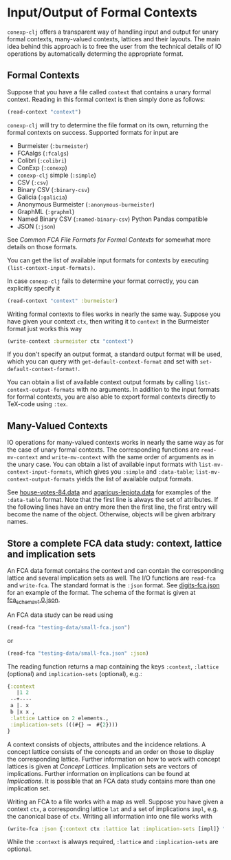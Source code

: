 #+property: header-args :wrap src text
#+property: header-args:text :eval never

* Input/Output of Formal Contexts

~conexp-clj~ offers a transparent way of handling input and output for unary
formal contexts, many-valued contexts, lattices and their layouts.  The main
idea behind this approach is to free the user from the technical details of IO
operations by automatically determing the appropriate format.

** Formal Contexts

Suppose that you have a file called ~context~ that contains a unary formal
context.  Reading in this formal context is then simply done as follows:

#+begin_src clojure
(read-context "context")
#+end_src

~conexp-clj~ will try to determine the file format on its own, returning the
formal contexts on success.  Supported formats for input are

- Burmeister (~:burmeister~)
- FCAalgs (~:fcalgs~)
- Colibri (~:colibri~)
- ConExp (~:conexp~)
- ~conexp-clj~ simple (~:simple~)
- CSV (~:csv~)
- Binary CSV (~:binary-csv~)
- Galicia (~:galicia~)
- Anonymous Burmeister (~:anonymous-burmeister~)
- GraphML (~:graphml~)
- Named Binary CSV (~:named-binary-csv~) Python Pandas compatible
- JSON (~:json~) 

See [[Common-FCA-File-Formats-for-Formal-Contexts.org][Common FCA File Formats for Formal Contexts]] for somewhat more details on
those formats.

You can get the list of available input formats for contexts by executing
~(list-context-input-formats)~.

In case ~conexp-clj~ fails to determine your format correctly, you can
explicitly specify it

#+begin_src clojure
(read-context "context" :burmeister)
#+end_src

Writing formal contexts to files works in nearly the same way.  Suppose you have
given your context ~ctx~, then writing it to ~context~ in the Burmeister format
just works this way

#+begin_src clojure
(write-context :burmeister ctx "context")
#+end_src

If you don't specify an output format, a standard output format will be used,
which you can query with ~get-default-context-format~ and set with
~set-default-context-format!~.

You can obtain a list of available context output formats by calling
~list-context-output-formats~ with no arguments.  In addition to the input
formats for formal contexts, you are also able to export formal contexts
directly to TeX-code using ~:tex~.


** Many-Valued Contexts

IO operations for many-valued contexts works in nearly the same way as for the
case of unary formal contexts.  The corresponding functions are
~read-mv-context~ and ~write-mv-context~ with the same order of arguments as in
the unary case.  You can obtain a list of available input formats with
~list-mv-context-input-formats~, which gives you ~:simple~ and ~:data-table~;
~list-mv-context-output-formats~ yields the list of available output formats.

See [[../testing-data/house-votes-84.data][house-votes-84.data]] and [[../testing-data/agaricus-lepiota.data][agaricus-lepiota.data]] for examples of the
~:data-table~ format.  Note that the first line is always the set of attributes.
If the following lines have an entry more then the first line, the first entry
will become the name of the object.  Otherwise, objects will be given arbitrary
names.


** Store a complete FCA data study: context, lattice and implication sets

An FCA data format contains the context and can contain the corresponding lattice 
and several implication sets as well. The I/O functions are ~read-fca~ and ~write-fca~. The 
standard format is the ~:json~ format. See [[../testing-data/digits-fca.json][digits-fca.json]] for an example 
of the format. The schema of the format is given at [[../../src/main/resources/schemas/fca_schema_v1.0.json][fca_schema_v1.0.json]].

An FCA data study can be read using

#+begin_src clojure
(read-fca "testing-data/small-fca.json")
#+end_src

or

#+begin_src clojure
(read-fca "testing-data/small-fca.json" :json)
#+end_src

The reading function returns a map containing the keys ~:context~, ~:lattice~ 
(optional) and ~implication-sets~ (optional), e.g.:

#+begin_src clojure
{:context
   |1 2 
 --+----
 a |. x 
 b |x x ,
 :lattice Lattice on 2 elements.,
 :implication-sets (((#{} ⟶  #{2})))
}
#+end_src

A context consists of objects, attributes and the incidence relations.
A concept lattice consists of the concepts and an order on those to display the corresponding 
lattice. Further information on how to work with concept lattices is given at [[Concept-Lattices.org][Concept Lattices]].
Implication sets are vectors of implications. Further information on implications can be found 
at [[Implications.org][Implications]]. It is possible that an FCA data study contains more than one implication set.

Writing an FCA to a file works with a map as well. Suppose you have given a context 
~ctx~, a corresponding lattice ~lat~ and a set of implications ~impl~, e.g. the 
canonical base of ~ctx~. Writing all information into one file works with

#+begin_src clojure
(write-fca :json {:context ctx :lattice lat :implication-sets [impl]} "path/to/file.json")
#+end_src

While the ~:context~ is always required, ~:lattice~ and ~:implication-sets~ are optional.
